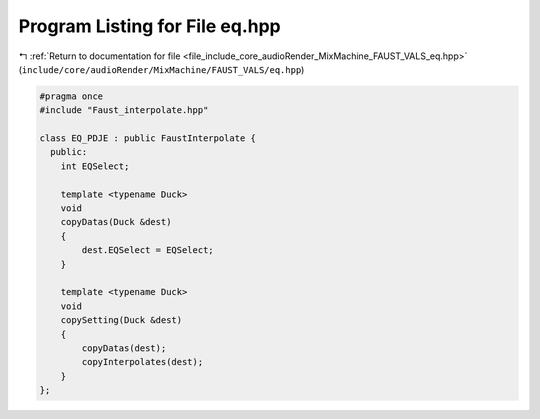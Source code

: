 
.. _program_listing_file_include_core_audioRender_MixMachine_FAUST_VALS_eq.hpp:

Program Listing for File eq.hpp
===============================

|exhale_lsh| :ref:`Return to documentation for file <file_include_core_audioRender_MixMachine_FAUST_VALS_eq.hpp>` (``include/core/audioRender/MixMachine/FAUST_VALS/eq.hpp``)

.. |exhale_lsh| unicode:: U+021B0 .. UPWARDS ARROW WITH TIP LEFTWARDS

.. code-block:: cpp

   #pragma once
   #include "Faust_interpolate.hpp"
   
   class EQ_PDJE : public FaustInterpolate {
     public:
       int EQSelect;
   
       template <typename Duck>
       void
       copyDatas(Duck &dest)
       {
           dest.EQSelect = EQSelect;
       }
   
       template <typename Duck>
       void
       copySetting(Duck &dest)
       {
           copyDatas(dest);
           copyInterpolates(dest);
       }
   };
